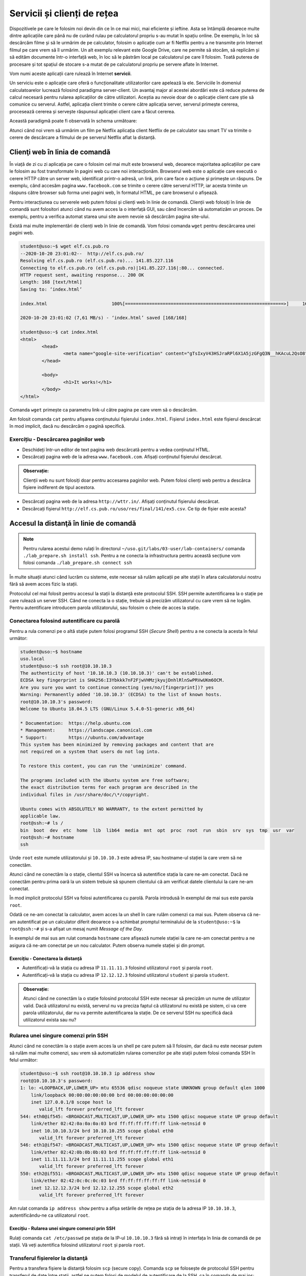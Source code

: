 .. _network_services:

Servicii și clienți de rețea
============================

Dispozitivele pe care le folosim noi devin din ce în ce mai mici, mai eficiente
și ieftine. Asta se întâmplă deoarece multe dintre aplicațiile care până nu de
curând rulau pe calculatorul propriu s-au mutat în spațiu online. De exemplu, în
loc să descărcăm filme și să le urmărim de pe calculator, folosim o aplicație
cum ar fi Netflix pentru a ne transmite prin Internet filmul pe care vrem să îl
urmărim. Un alt exemplu relevant este Google Drive, care ne permite să stocăm,
să replicăm și să edităm documente într-o interfață web, în loc să le păstrăm
local pe calculatorul pe care îl folosim. Toată puterea de procesare și tot
spațiul de stocare s-a mutat de pe calculatorul propriu pe servere aflate în
Internet.

Vom numi aceste aplicații care rulează în Internet **servicii**.

Un serviciu este o aplicație care oferă o funcționalitate utilizatorilor care
apelează la ele. Serviciile în domeniul calculatoarelor lucrează folosind
paradigma server-client. Un avantaj major al acestei abordări este că reduce
puterea de calcul necesară pentru rularea aplicațiilor de către utilizatori.
Aceștia au nevoie doar de o aplicație client care știe să comunice cu serverul.
Astfel, aplicația client trimite o cerere către aplicația server, serverul
primește cererea, procesează cererea și servește răspunsul aplicației client
care a făcut cererea.

Această paradigmă poate fi observată în schema următoare:

.. image:: img/client-server.png
    :align: center
    :alt: Arhitectura client-server

Atunci când noi vrem să urmărim un film pe Netflix aplicația client Netflix de
pe calculator sau smart TV va trimite o cerere de descărcare a filmului de pe
serverul Netflix aflat la distanță.

.. _network_services_clients:

Clienţi web în linia de comandă
--------------------------------

În viață de zi cu zi aplicația pe care o folosim cel mai mult este browserul
web, deoarece majoritatea aplicațiilor pe care le folosim au fost transformate
în pagini web cu care noi interacționăm. Browserul web este o aplicație care
execută o cerere HTTP către un server web, identificat printr-o adresă, un link,
prin care face o acțiune și primește un răspuns. De exemplu, când accesăm pagina
``www.facebook.com`` se trimite o cerere către serverul HTTP, iar acesta trimite
un răspuns către browser sub forma unei pagini web, în formatul HTML, pe care
browserul o afișează.

Pentru interacțiunea cu serverele web putem folosi și clienți web în linie de
comandă. Clienții web folosiți în linie de comandă sunt folositori atunci când
nu avem acces la o interfață GUI, sau când încercăm să automatizăm un proces. De
exemplu, pentru a verifica automat starea unui site avem nevoie să descărcăm
pagina site-ului.

Există mai multe implementări de clienți web în linie de comandă. Vom folosi
comanda ``wget`` pentru descărcarea unei pagini web.

.. code-block::

        student@uso:~$ wget elf.cs.pub.ro
        --2020-10-20 23:01:02--  http://elf.cs.pub.ro/
        Resolving elf.cs.pub.ro (elf.cs.pub.ro)... 141.85.227.116
        Connecting to elf.cs.pub.ro (elf.cs.pub.ro)|141.85.227.116|:80... connected.
        HTTP request sent, awaiting response... 200 OK
        Length: 168 [text/html]
        Saving to: ‘index.html’

        index.html                        100%[===========================================================>]     168  --.-KB/s    in 0s

        2020-10-20 23:01:02 (7,61 MB/s) - ‘index.html’ saved [168/168]

        student@uso:~$ cat index.html
        <html>
        	<head>
        		<meta name="google-site-verification" content="gTsIxyV43HSJraRPl6X1A5jzGFgQ3N__hKAcuL2QsO8" />
        	</head>

        	<body>
        		<h1>It works!</h1>
        	</body>
        </html>

Comanda ``wget`` primește ca parametru link-ul către pagina pe care vrem să o
descărcăm.

Am folosit comanda ``cat`` pentru afișarea conținutului fișierului
``index.html``. Fișierul ``index.html`` este fișierul descărcat în mod
implicit, dacă nu descărcăm o pagină specifică.

Exercițiu - Descărcarea paginilor web
^^^^^^^^^^^^^^^^^^^^^^^^^^^^^^^^^^^^^

* Deschideți într-un editor de text pagina web descărcată pentru a vedea
  conținutul HTML.

* Descărcați pagina web de la adresa ``www.facebook.com``. Afișați conținutul
  fișierului descărcat.

.. admonition:: Observație:

    Clienții web nu sunt folosiți doar pentru accesarea paginilor web. Putem
    folosi clienți web pentru a descărca fișiere indiferent de tipul acestora.

* Descărcați pagina web de la adresa ``http://wttr.in/``. Afișați conținutul
  fișierului descărcat.

* Descărcați fișierul ``http://elf.cs.pub.ro/uso/res/final/141/ex5.csv``.
  Ce tip de fișier este acesta?

.. _network_services_remotecli:

Accesul la distanţă în linie de comandă
---------------------------------------

.. note::

    Pentru rularea acestui demo rulați în directorul
    ``~/uso.git/labs/03-user/lab-containers/`` comanda ``./lab_prepare.sh install ssh``.
    Pentru a ne conecta la infrastructura pentru această secțiune vom folosi
    comanda ``./lab_prepare.sh connect ssh``

În multe situații atunci când lucrăm cu sisteme, este necesar să rulăm aplicații
pe alte stații în afara calculatorului nostru fără să avem acces fizic la
stații.

Protocolul cel mai folosit pentru accesul la stații la distanță este protocolul
SSH. SSH permite autentificarea la o stație pe care rulează un server SSH.
Când ne conecta la o stație, trebuie să precizăm utilizatorul cu care vrem să
ne logăm. Pentru autentificare introducem parola utilizatorului, sau
folosim o cheie de acces la stație.

.. _network_services_remotecli_pass:

Conectarea folosind autentificare cu parolă
^^^^^^^^^^^^^^^^^^^^^^^^^^^^^^^^^^^^^^^^^^^

Pentru a rula comenzi pe o altă stație putem folosi programul SSH (*Secure
Shell*) pentru a ne conecta la acesta în felul următor:

.. code-block::

        student@uso:~$ hostname
        uso.local
        student@uso:~$ ssh root@10.10.10.3
        The authenticity of host '10.10.10.3 (10.10.10.3)' can't be established.
        ECDSA key fingerprint is SHA256:I3Ybkkk7nF2FjwVHMzjkyujDnhlRlnSwPRVwUKm6OCM.
        Are you sure you want to continue connecting (yes/no/[fingerprint])? yes
        Warning: Permanently added '10.10.10.3' (ECDSA) to the list of known hosts.
        root@10.10.10.3's password:
        Welcome to Ubuntu 18.04.5 LTS (GNU/Linux 5.4.0-51-generic x86_64)

        * Documentation:  https://help.ubuntu.com
        * Management:     https://landscape.canonical.com
        * Support:        https://ubuntu.com/advantage
        This system has been minimized by removing packages and content that are
        not required on a system that users do not log into.

        To restore this content, you can run the 'unminimize' command.

        The programs included with the Ubuntu system are free software;
        the exact distribution terms for each program are described in the
        individual files in /usr/share/doc/\*/copyright.

        Ubuntu comes with ABSOLUTELY NO WARRANTY, to the extent permitted by
        applicable law.
        root@ssh:~# ls /
        bin  boot  dev  etc  home  lib  lib64  media  mnt  opt  proc  root  run  sbin  srv  sys  tmp  usr  var
        root@ssh:~# hostname
        ssh


Unde ``root`` este numele utilizatorului și ``10.10.10.3`` este adresa IP, sau
hostname-ul stației la care vrem să ne conectăm.

Atunci când ne conectăm la o stație, clientul SSH va încerca să autentifice
stația la care ne-am conectat. Dacă ne conectăm pentru prima oară la un sistem
trebuie să spunem clientului că am verificat datele clientului la care ne-am
conectat.

În mod implicit protocolul SSH va folosi autentificarea cu parolă. Parola
introdusă în exemplul de mai sus este parola ``root``.

Odată ce ne-am conectat la calculator, avem acces la un shell în care rulăm
comenzi ca mai sus. Putem observa că ne-am autentificat pe un calculator diferit
deoarece s-a schimbat promptul terminalului de la ``student@uso:~$`` la
``root@ssh:~#`` și s-a afișat un mesaj numit *Message of the Day*.

În exemplul de mai sus am rulat comanda ``hostname`` care afișează numele
stației la care ne-am conectat pentru a ne asigura că ne-am conectat pe un nou
calculator. Putem observa numele stației și din prompt.

Exercițiu - Conectarea la distanță
""""""""""""""""""""""""""""""""""

* Autentificați-vă la stația cu adresa IP ``11.11.11.3`` folosind utilizatorul
  ``root`` și parola ``root``.

* Autentificați-vă la stația  cu adresa IP ``12.12.12.3`` folosind utilizatorul
  ``student`` și parola ``student``.

.. admonition:: Observație:

    Atunci când ne conectăm la o stație folosind protocolul SSH este necesar să
    precizăm un nume de utilizator valid. Dacă utilizatorul nu există, serverul
    nu va preciza faptul că utilizatorul nu există pe sistem, ci va cere parola
    utilizatorului, dar nu va permite autentificarea la stație. De ce serverul SSH
    nu specifică dacă utilizatorul exista sau nu?

.. _network_services_remotecli_cmd:

Rularea unei singure comenzi prin SSH
^^^^^^^^^^^^^^^^^^^^^^^^^^^^^^^^^^^^^

Atunci când ne conectăm la o stație avem acces la un shell pe care putem să îl
folosim, dar dacă nu este necesar putem să rulăm mai multe comenzi, sau vrem să
automatizăm rularea comenzilor pe alte stații putem folosi comanda SSH în felul
următor:

.. code-block::

    student@uso:~$ ssh root@10.10.10.3 ip address show
    root@10.10.10.3's password:
    1: lo: <LOOPBACK,UP,LOWER_UP> mtu 65536 qdisc noqueue state UNKNOWN group default qlen 1000
        link/loopback 00:00:00:00:00:00 brd 00:00:00:00:00:00
        inet 127.0.0.1/8 scope host lo
           valid_lft forever preferred_lft forever
    544: eth0@if545: <BROADCAST,MULTICAST,UP,LOWER_UP> mtu 1500 qdisc noqueue state UP group default
        link/ether 02:42:0a:0a:0a:03 brd ff:ff:ff:ff:ff:ff link-netnsid 0
        inet 10.10.10.3/24 brd 10.10.10.255 scope global eth0
           valid_lft forever preferred_lft forever
    546: eth1@if547: <BROADCAST,MULTICAST,UP,LOWER_UP> mtu 1500 qdisc noqueue state UP group default
        link/ether 02:42:0b:0b:0b:03 brd ff:ff:ff:ff:ff:ff link-netnsid 0
        inet 11.11.11.3/24 brd 11.11.11.255 scope global eth1
           valid_lft forever preferred_lft forever
    550: eth2@if551: <BROADCAST,MULTICAST,UP,LOWER_UP> mtu 1500 qdisc noqueue state UP group default
        link/ether 02:42:0c:0c:0c:03 brd ff:ff:ff:ff:ff:ff link-netnsid 0
        inet 12.12.12.3/24 brd 12.12.12.255 scope global eth2
           valid_lft forever preferred_lft forever

Am rulat comanda ``ip address show`` pentru a afișa setările de rețea pe
stația de la adresa IP ``10.10.10.3``, autentificându-ne ca utilizatorul
``root``.

Execițiu - Rularea unei singure comenzi prin SSH
""""""""""""""""""""""""""""""""""""""""""""""""

Rulați comanda ``cat /etc/passwd`` pe stația de la IP-ul ``10.10.10.3`` fără să
intrați în interfața în linia de comandă de pe stații. Vă veți autentifica
folosind utilizatorul ``root`` și parola ``root``.

.. _network_services_remotecli_scp:

Transferul fișierelor la distanţă
^^^^^^^^^^^^^^^^^^^^^^^^^^^^^^^^^

Pentru a transfera fișiere la distanță folosim ``scp`` (secure copy). Comanda
``scp`` se folosește de protocolul SSH pentru transferul de date între stații,
astfel ne putem folosi de modelul de autentificare de la SSH, ca în comanda de
mai jos:

.. code-block::

    student@uso:~$ scp /bin/bash student@10.10.10.3:~/
    student@10.10.10.3's password:
    bash                                          100% 1156KB  30.5MB/s   00:00
    student@uso:~$ ssh student@10.10.10.3 ls ~
    student@10.10.10.3's password:
    bash

Fișierul ``/bin/bash`` a fost copiat de pe stația ``uso`` pe stația de la adresa IP
``10.10.10.3`` în directorul home al utilizatorului ``student``. Am rulat
comanda ``ls ~`` prin SSH pentru a verifica că s-a efectuat copierea cu succes.

Trimiterea fișierelor poate fi realizată în orice direcție:

* încărcarea fișierelor de la client la server

* descărcarea fișierelor de la server la client

Pentru descărcarea fișierelor de pe un server folosim comanda ``scp``:

.. code-block::

    student@uso:~$ scp root@10.10.10.3:/etc/resolv.conf .
    root@10.10.10.3's password:
    resolv.conf                                   100%   38    19.3KB/s   00:00
    student@uso:~$ cat resolv.conf
    nameserver 127.0.0.11
    options ndots:0
    student@uso:~$ ssh root@10.10.10.3 cat /etc/resolv.conf
    root@10.10.10.3's password:
    nameserver 127.0.0.11
    options ndots:0



Comanda rulată anterior a descărcat fișierul ``resolv.conf`` din directorul
``/etc/`` de pe stația ``10.10.10.3`` în directorul curent (``.``).

Exercițiu - Copierea fișierelor la distanță
"""""""""""""""""""""""""""""""""""""""""""

Descărcați fișierul ``/etc/passwd`` de la adresa ``10.10.10.3`` folosind
utilizatorul ``student`` și parola ``student`` în directorul
``/home/student/Downloads``.

Copierea directoarelor la distanță
""""""""""""""""""""""""""""""""""

Pentru copierea unui director folosim opțiunea ``-r``:

.. code-block::

    student@uso:~$ scp -r ./Downloads/ root@10.10.10.3:~/
    root@10.10.10.3's password:
    macos.txt                                     100%   18     4.2KB/s   00:00
    index.html                                    100%  168   168.4KB/s   00:00
    teamviewer_15.10.5_amd64.deb                  100%   14MB  48.1MB/s   00:00

Comanda anterioară a copiat directorul ``Downloads`` și conținutul său din
directorul curent în directorul home al utilizatorului ``root`` de la adresa
``10.10.10.3``.

Exercițiu - Copierea directoarelor la distanță
""""""""""""""""""""""""""""""""""""""""""""""

Copiați directorul ``/usr`` de pe stația de la adresa ``10.10.10.3`` în
directorul home al utilizatorului curent. Vă veți autentifica pe stația de la
distanță folosind utilizatorul ``root`` și parola ``root``.

.. _network_services_remotecli_key:

Conectarea folosind autentificare cu chei
^^^^^^^^^^^^^^^^^^^^^^^^^^^^^^^^^^^^^^^^^

În anumite scenarii ne dorim să evităm introducerea parolei pentru
autentificarea la o stație la distanță. De exemplu, ne dorim să rulăm aceeași
comandă pe 10 stații. Dacă am folosi autentificare bazată pe parolă ar fi nevoie
să scriem într-un fișier în clar parola. Aceasta este o problema de securitate,
deoarece dacă păstrăm o cheie în format text aceasta poate fi furată de cineva.
O alternativă ineficientă este să scriem parola de 10 ori de mână.

Pentru a trece de această problemă putem să folosim mecanismul de autentificare
cu chei. Autentificarea cu chei presupune existență a două chei pereche:

* **cheia privată**: este o cheie secretă care este folosită de un client SSH
  pentru a se autentifica
* **cheia publică**, este o cheie care este copiată pe stația unde este rulat
  serverul SSH. Cheia este folosită pentru identificarea clienților SSH care se
  conectează la server.

Cele două chei sunt legate matematic, iar posesorul cheii private se poate
autentifica pe orice sistem unde este disponibilă cheia publică. Câtă vreme
posesorul cheii private este singurul care are acces la cheie, nimeni nu se va
mai putea autentifica în locul său.

Pentru generarea unei perechi de chei folosim comanda ``ssh-keygen``:

.. code-block::

    student@uso:~$ ssh-keygen
    Generating public/private rsa key pair.
    Enter file in which to save the key (/home/student/.ssh/id_rsa):
    Enter passphrase (empty for no passphrase):
    Enter same passphrase again:
    Your identification has been saved in /home/student/.ssh/id_rsa
    Your public key has been saved in /home/student/.ssh/id_rsa.pub
    The key fingerprint is:
    SHA256:mN9IlWoU6bmSA1vvKBSAfAB/Rg9GwTaAhqZ1Kc0vfHM student@uso
    The key's randomart image is:
    +---[RSA 3072]----+
    |=+o**o  ..       |
    |+=++Oo  .. .     |
    |+.o*oo....o      |
    |.  o= =+Eo       |
    |     Bo=S.       |
    |    o ++oo       |
    |   .   =o .      |
    |    . . .        |
    |     .           |
    +----[SHA256]-----+


În procesul de generare a cheilor ni se cere și un passphrase
pentru a asigura securitatea cheii private în cazul în care este pierdută,
furată sau altcineva are acces accidental la ea. Desigur, uitarea
passphrase-ului face cheia nefolosibilă. Așa că passphrase-ul trebuie reținut
(și protejat) ca orice altă parolă. Este indicat să nu protejați cheia printr-un
passphrase deoarece prezintă aceleași probleme ca folosirea unei parole.

Pentru copierea cheii publice pe o stație folosim comanda ``ssh-copy-id``:

.. code-block::

    student@uso:~$ ssh-copy-id root@10.10.10.3
    /usr/bin/ssh-copy-id: INFO: Source of key(s) to be installed: "/home/student/.ssh/id_rsa.pub"
    /usr/bin/ssh-copy-id: INFO: attempting to log in with the new key(s), to filter out any that are already installed
    /usr/bin/ssh-copy-id: INFO: 1 key(s) remain to be installed -- if you are prompted now it is to install the new keys
    root@10.10.10.3's password:

    Number of key(s) added: 1

    Now try logging into the machine, with:   "ssh 'root@10.10.10.3'"
    and check to make sure that only the key(s) you wanted were added.


Este necesar să cunoaștem parola utilizatorului pentru copierea cheii publice.

Atunci când copiem cheia publică, aceasta va fi copiată pentru un singur
utilizator. Dacă vrem să ne autentificăm pe același sistem ca utilizatori
diferiți fără parola, este necesar să copiem cheia publică pentru fiecare
utilizator.

Exercițiu - Utilizarea cheilor SSH
""""""""""""""""""""""""""""""""""

* Generați o nouă cheie SSH de tip RSA cu passphrase-ul ``mere``.

* Efectuați modificările necesare astfel încât să vă puteți autentifica drept
  utilizatorul ``student`` de pe stația ``10.10.10.3`` fără parolă.

.. _network_services_remotegui:

Controlul la distanță în mediul grafic
--------------------------------------

Există anumite tipuri de aplicații care funcționează în mod implicit în mediul
grafic și aceste aplicații nu pot fi rulate în interfața în linie de comandă. De
exemplu, installer-ul unui joc nu poate să fie rulat din linie de comandă.

Controlul acestor aplicații se poate reduce la două probleme:

* controlul întregului desktop;

* controlul unei singure aplicații.

.. _network_services_remotegui_dekstop:

Controlul desktopului la distanţă
^^^^^^^^^^^^^^^^^^^^^^^^^^^^^^^^^^^

Pentru control complet al unei sesiuni desktop grafice există o mai multe
soluții, cum ar fi VNC, sau FreeRDP, dar noi ne vom concentra pe soluția numită
TeamViewer, deoarece oferă suport pentru toate sistemele convenționale.

TeamViewer poate fi descărcat de la `această
<https://www.teamviewer.com/en/download/linux/>`_ adresă și permite
autentificarea la o mașină folosind un ID și o parolă generate de aplicația
server.

.. image:: img/teamviewer_start.png
    :align: center
    :alt: Aplicația TeamViewer

Recapitulare - Instalarea aplicației TeamViewer
"""""""""""""""""""""""""""""""""""""""""""""""

Descărcați și instalați aplicația TeamViewer pe mașina virtuală ``USO`` și pe
stația voastră fizică.

Folosirea TeamViewer
""""""""""""""""""""

Pentru a ne conecta la o mașină la distanță avem nevoie de ID-ul mașinii și
parola conexiunii. Aceste informații se găsesc în primul ecran al aplicației
TeamViewer, cum se vede mai jos.

Vom scrie ID-ul stației la care vrem să ne conectăm în câmpul ``Partner ID`` de
pe calculatorul de pe care vrem să ne conectăm (stația client).

.. image:: img/teamviewer_id.png
    :align: center
    :alt: ID în TeamViewer

După ce apăsăm tasta ``Enter`` apare promptul pentru parolă, unde completăm
parola stației la care vrem să ne conectăm.

.. image:: img/teamviewer_pass.png
    :align: center
    :alt: Parola în TeamViewer

După ce am introdus parola a apărut pe ecran desktop-ul mașinii la care am vrut
să mă conectez. În cazul de față este vorba de un sistem MacOS pe care am rulat
TeamViewer.

.. image:: img/teamviewer_connection.png
    :align: center
    :alt: Controlul calculatorului de la distanță

Deasupra cadrului în care apare desktop-ul de la distanță apar butoane ce ne
permit să închidem conexiunea, sau să trimitem acțiuni și fișiere către
calculatorul server.

Exercițiu - Conectarea la distanță folosind TeamViewer
"""""""""""""""""""""""""""""""""""""""""""""""""""""""

Conectați-vă la mașina virtuală USO de pe stația voastră fizică.

.. _network_services_remotegui_window:

Controlul unei ferestre la distanţă
^^^^^^^^^^^^^^^^^^^^^^^^^^^^^^^^^^^^

Pentru controlul unei ferestre de pe stația server putem să folosim protocolul
SSH în modul *X Forwarding* (se referă la *X Window System*, care este un
protocol de afișare al ferestrelor întâlnit în Linux). În acest fel se afișează
pe stația client datele aplicației grafice care ar fi afișate pe stația server.

Acest mod de transfer nu este rapid, deoarece transferul se face printr-un
protocol care nu este menit pentru aplicații care au nevoie să fie responsive,
cum sunt ferestrele interactive, dar pot fi folosite pentru aplicații cum ar fi
kituri de instalare ale programelor.

Pentru a porni o aplicație grafică pe un calculator la distanță trebuie să ne
conectăm la această stație folosind opțiunea ``-X`` a comenzii ``ssh``.

.. image:: img/xforwarding.png
    :align: center
    :alt: Controlul ferestrelor prin SSH

Pentru a rula browserul ``firefox`` pe stația de la adresa ``10.10.10.3``, ne-am
conectat la aceasta folosind comanda ``ssh`` cu opțiunea ``-X`` și am pornit
aplicația ca și când am porni-o local.

.. admonition:: Observație:

    Nu putem să preluăm controlul unei aplicații dacă aceasta a fost pornită
    deja pe stația de la distanță, deoarece putem doar sa primim semnalul
    video pentru aplicații nou pornite.

Exercițiu - Controlul une ferestre la distanță
""""""""""""""""""""""""""""""""""""""""""""""

Deschideți aplicația grafică ``qbittorrent`` ca utilizatorul ``student`` pe
stația ``10.10.10.3``.

.. _network_services_vpn:

Securizarea conexiunii la Internet folosind un VPN
--------------------------------------------------

.. note::

    Pentru rularea acestui demo rulați în directorul
    ``~/uso.git/labs/03-user/lab-containers/`` comenzile ``./lab_prepare.sh install openvpn``,
    ``./lab_prepare.sh install openvpn-client1`` și ``./lab_prepare.sh install openvpn-client2``.
    Pentru a ne conecta la infrastructura necesară acestei secțiuni, vom folosi
    comanda ``./lab_prepare.sh connect openvpn-client1`` pentru stația
    ``openvpn-client1`` și ``./lab_prepare.sh connect openvpn-client2`` pentru a vă
    conecta la stația ``openvpn-client2``.


O aplicație de tip VPN (*Virtual Private Network*) este o aplicație care permite
crearea rețelelor de calculatoare în Internet fără ca acestea să fie neapărat în
aceeași rețea fizică.

Funcționalitatea unui VPN este încapsularea datelor trimise de către un
calculator, criptarea și trimiterea lor către un server care le va trimite
mai departe către destinație.

Primul avantaj al folosirii unui VPN este "ascunderea" traficului între client și
serverul VPN-ului. Astfel, acesta nu mai pot fi văzute de alte entități până când
ajung la serverul VPN. Mai mult, datele care se vor îndrepta spre o destinație pot
să depășească anumite filtre bazate pe locație, deoarece locația de unde provin va
fi înlocuită de serverul VPN.

Al doilea avantaj al VPN-urilor este interconectarea facilă între calculatoare
care se află în rețele locale diferite. De exemplu, pentru a juca un joc în
LAN (Minecraft pe rețea), putem folosi un VPN, cum ar fi Hamachi [#Hamachi]_ ,
la care se conectează doi utilizatori. Serverul de VPN va primi datele de la
clienți și le va trimite mai departe dintr-o rețea locală în alta.

<insert diagramă>TODO

Recapitulare - Identificarea adreselor IP ale interfețelor
^^^^^^^^^^^^^^^^^^^^^^^^^^^^^^^^^^^^^^^^^^^^^^^^^^^^^^^^^^

Identificați adresele IP configurate pe interfețele stațiilor
``openvpn-client1`` și ``openvpn-client2``.

Recapitulare - Verificarea conexiunii între două stații
^^^^^^^^^^^^^^^^^^^^^^^^^^^^^^^^^^^^^^^^^^^^^^^^^^^^^^^

Verificați conectivitatea între cele două stații folosind adresele IP
identificate mai sus.

.. admonition:: Observație:

    Nu există conectivitate între cele două stații, deoarece acestea se află în
    rețele locale diferite.

Pentru a porni VPN-ul, vom folosi comanda ``openvpn``. Rulați următoarea comandă
pe ambele stații pentru a porni clientul de VPN:

.. code-block::

    root@openvpn-client1:~# openvpn --config ./openvpn-client1.ovpn --daemon
    root@openvpn-client1:~# ip address show
    1: lo: <LOOPBACK,UP,LOWER_UP> mtu 65536 qdisc noqueue state UNKNOWN group default qlen 1000
        link/loopback 00:00:00:00:00:00 brd 00:00:00:00:00:00
        inet 127.0.0.1/8 scope host lo
           valid_lft forever preferred_lft forever
    3: tun0: <POINTOPOINT,MULTICAST,NOARP,UP,LOWER_UP> mtu 1500 qdisc fq_codel state UNKNOWN group default qlen 100
        link/none
        inet 192.168.255.6 peer 192.168.255.5/32 scope global tun0
           valid_lft forever preferred_lft forever
    45: eth0@if46: <BROADCAST,MULTICAST,UP,LOWER_UP> mtu 1500 qdisc noqueue state UP group default
        link/ether 02:42:0a:0a:0a:0f brd ff:ff:ff:ff:ff:ff link-netnsid 0
        inet 10.10.10.15/24 brd 10.10.10.255 scope global eth0
           valid_lft forever preferred_lft forever

    root@openvpn-client2:~# openvpn --config ./openvpn-client2.ovpn --daemon
    root@openvpn-client2:~# ip address show
    1: lo: <LOOPBACK,UP,LOWER_UP> mtu 65536 qdisc noqueue state UNKNOWN group default qlen 1000
        link/loopback 00:00:00:00:00:00 brd 00:00:00:00:00:00
        inet 127.0.0.1/8 scope host lo
           valid_lft forever preferred_lft forever
    2: tun0: <POINTOPOINT,MULTICAST,NOARP,UP,LOWER_UP> mtu 1500 qdisc fq_codel state UNKNOWN group default qlen 100
        link/none
        inet 192.168.255.10 peer 192.168.255.9/32 scope global tun0
           valid_lft forever preferred_lft forever
    47: eth0@if48: <BROADCAST,MULTICAST,UP,LOWER_UP> mtu 1500 qdisc noqueue state UP group default
        link/ether 02:42:0b:0b:0b:0f brd ff:ff:ff:ff:ff:ff link-netnsid 0
        inet 11.11.11.15/24 brd 11.11.11.255 scope global eth0
           valid_lft forever preferred_lft forever


Observăm că a apărut o nouă interfață de rețea în sistem care nu are o componentă
fizică. Adresa IP setată pe această interfață este adresa care identifică
stațiile în rețeaua VPN-ului. Observați că ambele adrese de pe interfețele
``tun0`` sunt foarte similare. Asta înseamnă că cele două stații sunt acum în
aceeași rețea virtuală.

Recapitulare - Verificarea conexiunii între două stații
^^^^^^^^^^^^^^^^^^^^^^^^^^^^^^^^^^^^^^^^^^^^^^^^^^^^^^^

Testați conectivitatea de pe stația ``openvpn-client1`` cu stația
``openvpn-client2``. Folosiți adresele IP configurate pe interfețele ``tun0`` de
pe fiecare stație.

Modificarea drumului prin care trec datele
^^^^^^^^^^^^^^^^^^^^^^^^^^^^^^^^^^^^^^^^^^

Pentru a valida că datele chiar trec prin VPN, rulăm comanda
``traceroute 8.8.8.8`` și observăm că mesajele spre Internet nu trec prin
interfața ``eth0``. Mesajele trec prin interfața ``tun0``, ajung la serverul VPN
identificat prin adresa ``192.168.255.1`` în pasul 1, iar abia apoi sunt lansate
mai departe spre Internet.

.. code-block::

    root@openvpn-client1:~# traceroute 8.8.8.8
    traceroute to 8.8.8.8 (8.8.8.8), 30 hops max, 60 byte packets
     1  192.168.255.1 (192.168.255.1)  6.033 ms  6.031 ms  5.881 ms
     2  10.10.10.253 (10.10.10.253)  8.582 ms  8.447 ms  8.306 ms
     3  10.0.2.2 (10.0.2.2)  8.165 ms  8.031 ms  7.808 ms
     4  * * *
     5  * * *
     6  r-c3550-l3-vlan11.bucharest.roedu.net (141.85.0.65)  8.308 ms  5.578 ms  4.876 ms
     7  172.31.255.93 (172.31.255.93)  4.681 ms  6.882 ms  6.855 ms
     8  po-23.acc1.buc.roedu.net (37.128.225.225)  16.711 ms  16.151 ms  16.751 ms
     9  bu-13.core2.buc.roedu.net (37.128.232.177)  9.248 ms  9.268 ms  9.232 ms
    10  hu-0-0-0-0.core3.nat.roedu.net (37.128.239.101)  8.510 ms  8.466 ms  6.542 ms
    11  te-0-6-0-1.peers1.nat.roedu.net (37.128.239.42)  6.347 ms  5.894 ms  5.987 ms
    12  google.interlan.ro (86.104.125.129)  31.665 ms  31.614 ms  31.529 ms
    13  108.170.252.65 (108.170.252.65)  31.506 ms 108.170.251.193 (108.170.251.193)  31.146 ms 108.170.252.1 (108.170.252.1)  31.591 ms
    14  172.253.73.153 (172.253.73.153)  31.795 ms 74.125.37.197 (74.125.37.197)  30.256 ms 74.125.37.167 (74.125.37.167)  30.068 ms
    15  dns.google (8.8.8.8)  29.710 ms  34.122 ms  30.538 ms


Aceasta a fost o demonstrație a modului de lucru folosind ``openvpn`` în linie
de comandă pentru configurarea unui VPN folosind fișiere de configurare. Aceasta
nu este singura metodă de conectare la VPN, există implementări diferite, cum ar
fi WireGuard [#WireGuard]_ sau Cisco AnyConnect [#AnyConnect]_ care oferă același
serviciu dar implementat în mod diferit, oferind interfață grafică sau un mod
facil de configurare.

.. rubric:: Notă de subsol

.. [#Hamachi]
        https://www.vpn.net/

.. [#WireGuard]
        https://www.wireguard.com/

.. [#AnyConnect]
        https://www.cisco.com/c/en/us/products/security/anyconnect-secure-mobility-client/index.html
